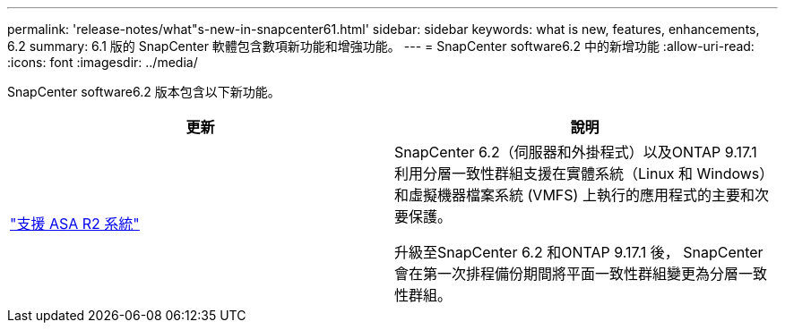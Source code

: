 ---
permalink: 'release-notes/what"s-new-in-snapcenter61.html' 
sidebar: sidebar 
keywords: what is new, features, enhancements, 6.2 
summary: 6.1 版的 SnapCenter 軟體包含數項新功能和增強功能。 
---
= SnapCenter software6.2 中的新增功能
:allow-uri-read: 
:icons: font
:imagesdir: ../media/


[role="lead"]
SnapCenter software6.2 版本包含以下新功能。

|===
| 更新 | 說明 


| link:../get-started/reference_supported_storage_systems_and_applications.html["支援 ASA R2 系統"]  a| 
SnapCenter 6.2（伺服器和外掛程式）以及ONTAP 9.17.1 利用分層一致性群組支援在實體系統（Linux 和 Windows）和虛擬機器檔案系統 (VMFS) 上執行的應用程式的主要和次要保護。

升級至SnapCenter 6.2 和ONTAP 9.17.1 後， SnapCenter會在第一次排程備份期間將平面一致性群組變更為分層一致性群組。

|===
